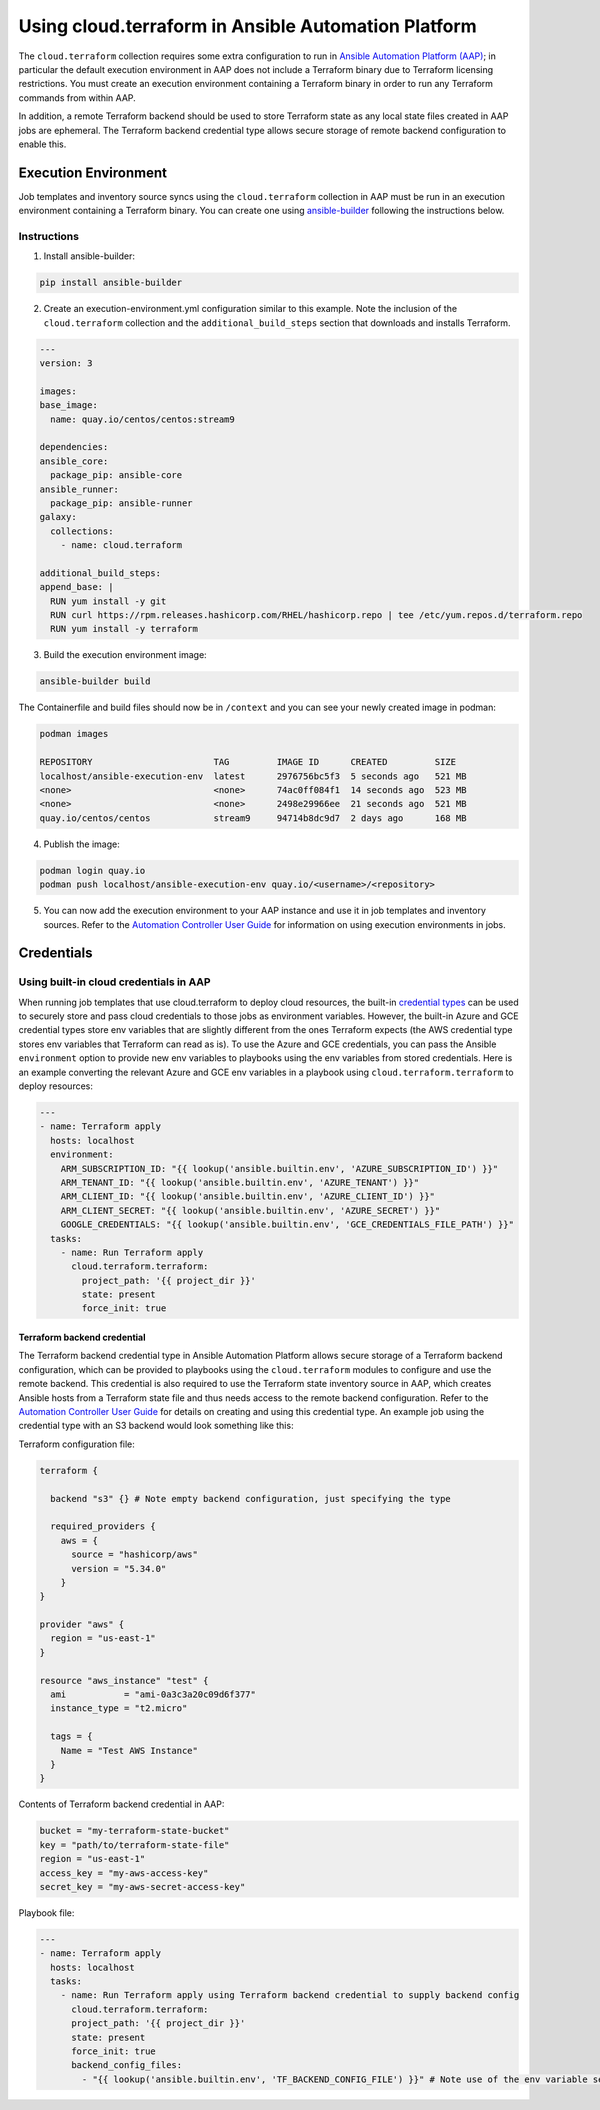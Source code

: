.. _ansible_collections.cloud.terraform.docsite.guide_aap:

*************************************************************
Using cloud.terraform in Ansible Automation Platform
*************************************************************

The ``cloud.terraform`` collection requires some extra configuration to run in `Ansible Automation Platform (AAP) <https://www.redhat.com/en/technologies/management/ansible>`_; in particular the default execution environment in AAP does not include a Terraform binary due to Terraform licensing restrictions. You must create an execution environment containing a Terraform binary in order to run any Terraform commands from within AAP.

In addition, a remote Terraform backend should be used to store Terraform state as any local state files created in AAP jobs are ephemeral. The Terraform backend credential type allows secure storage of remote backend configuration to enable this.

=====================
Execution Environment
=====================

Job templates and inventory source syncs using the ``cloud.terraform`` collection in AAP must be run in an execution environment containing a Terraform binary. You can create one using `ansible-builder <https://ansible.readthedocs.io/projects/builder/en/latest/#>`_ following the instructions below.

Instructions
------------

1. Install ansible-builder:

.. code-block:: console

    pip install ansible-builder

2. Create an execution-environment.yml configuration similar to this example. Note the inclusion of the ``cloud.terraform`` collection and the ``additional_build_steps`` section that downloads and installs Terraform.

.. code-block:: yaml

    ---
    version: 3

    images:
    base_image:
      name: quay.io/centos/centos:stream9

    dependencies:
    ansible_core:
      package_pip: ansible-core
    ansible_runner:
      package_pip: ansible-runner
    galaxy:
      collections:
        - name: cloud.terraform

    additional_build_steps:
    append_base: |
      RUN yum install -y git
      RUN curl https://rpm.releases.hashicorp.com/RHEL/hashicorp.repo | tee /etc/yum.repos.d/terraform.repo
      RUN yum install -y terraform

3. Build the execution environment image:

.. code-block:: console

    ansible-builder build

The Containerfile and build files should now be in ``/context`` and you can see your newly created image in podman:

.. code-block:: console

    podman images

    REPOSITORY                       TAG         IMAGE ID      CREATED         SIZE
    localhost/ansible-execution-env  latest      2976756bc5f3  5 seconds ago   521 MB
    <none>                           <none>      74ac0ff084f1  14 seconds ago  523 MB
    <none>                           <none>      2498e29966ee  21 seconds ago  521 MB
    quay.io/centos/centos            stream9     94714b8dc9d7  2 days ago      168 MB


4. Publish the image:

.. code-block:: console

    podman login quay.io
    podman push localhost/ansible-execution-env quay.io/<username>/<repository>

5. You can now add the execution environment to your AAP instance and use it in job templates and inventory sources. Refer to the `Automation Controller User Guide <https://access.redhat.com/documentation/en-us/red_hat_ansible_automation_platform/2.4/html/automation_controller_user_guide/index>`_ for information on using execution environments in jobs.

===========
Credentials
===========

Using built-in cloud credentials in AAP
---------------------------------------

When running job templates that use cloud.terraform to deploy cloud resources, the built-in `credential types <https://access.redhat.com/documentation/en-us/red_hat_ansible_automation_platform/2.4/html/automation_controller_user_guide/controller-credentials#ref-controller-credential-types>`_ can be used to securely store and pass cloud credentials to those jobs as environment variables. However, the built-in Azure and GCE credential types store env variables that are slightly different from the ones Terraform expects (the AWS credential type stores env variables that Terraform can read as is). To use the Azure and GCE credentials, you can pass the Ansible ``environment`` option to provide new env variables to playbooks using the env variables from stored credentials. Here is an example converting the relevant Azure and GCE env variables in a playbook using ``cloud.terraform.terraform`` to deploy resources:

.. code-block:: yaml

    ---
    - name: Terraform apply
      hosts: localhost
      environment:
        ARM_SUBSCRIPTION_ID: "{{ lookup('ansible.builtin.env', 'AZURE_SUBSCRIPTION_ID') }}"
        ARM_TENANT_ID: "{{ lookup('ansible.builtin.env', 'AZURE_TENANT') }}"
        ARM_CLIENT_ID: "{{ lookup('ansible.builtin.env', 'AZURE_CLIENT_ID') }}"
        ARM_CLIENT_SECRET: "{{ lookup('ansible.builtin.env', 'AZURE_SECRET') }}"
        GOOGLE_CREDENTIALS: "{{ lookup('ansible.builtin.env', 'GCE_CREDENTIALS_FILE_PATH') }}"
      tasks:
        - name: Run Terraform apply
          cloud.terraform.terraform:
            project_path: '{{ project_dir }}'
            state: present
            force_init: true

----------------------------
Terraform backend credential
----------------------------

The Terraform backend credential type in Ansible Automation Platform allows secure storage of a Terraform backend configuration, which can be provided to playbooks using the ``cloud.terraform`` modules to configure and use the remote backend. This credential is also required to use the Terraform state inventory source in AAP, which creates Ansible hosts from a Terraform state file and thus needs access to the remote backend configuration. Refer to the `Automation Controller User Guide <https://access.redhat.com/documentation/en-us/red_hat_ansible_automation_platform/2.4/html/automation_controller_user_guide/index>`_ for details on creating and using this credential type. An example job using the credential type with an S3 backend would look something like this:

Terraform configuration file:

.. code-block:: hcl

    terraform {

      backend "s3" {} # Note empty backend configuration, just specifying the type

      required_providers {
        aws = {
          source = "hashicorp/aws"
          version = "5.34.0"
        }
    }

    provider "aws" {
      region = "us-east-1"
    }

    resource "aws_instance" "test" {
      ami           = "ami-0a3c3a20c09d6f377"
      instance_type = "t2.micro"

      tags = {
        Name = "Test AWS Instance"
      }
    }

Contents of Terraform backend credential in AAP:

.. code-block:: hcl

    bucket = "my-terraform-state-bucket"
    key = "path/to/terraform-state-file"
    region = "us-east-1"
    access_key = "my-aws-access-key"
    secret_key = "my-aws-secret-access-key"

Playbook file:

.. code-block:: yaml

    ---
    - name: Terraform apply
      hosts: localhost
      tasks:
        - name: Run Terraform apply using Terraform backend credential to supply backend config
          cloud.terraform.terraform:
          project_path: '{{ project_dir }}'
          state: present
          force_init: true
          backend_config_files:
            - "{{ lookup('ansible.builtin.env', 'TF_BACKEND_CONFIG_FILE') }}" # Note use of the env variable set by the Terraform backend credential to store the backend configuration file path

